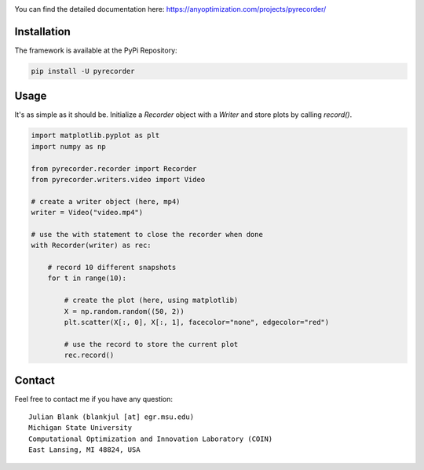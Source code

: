 |travis| |python| |license|


.. |travis| image:: https://travis-ci.com/julesy89/pyrecorder.svg?branch=master
   :alt: build status
   :target: https://travis-ci.com/julesy/pyrecorder

.. |python| image:: https://img.shields.io/badge/python-3.9-blue.svg
   :alt: python 3.6

.. |license| image:: https://img.shields.io/badge/license-apache-orange.svg
   :alt: license apache
   :target: https://www.apache.org/licenses/LICENSE-2.0


.. |logo| image:: https://github.com/anyoptimization/pyrecorder/blob/master/docs/source/_static/pyrecorder.png
  :target: https://anyoptimization.com/projects/pyrecorder/
  :alt: pyrecorder


.. |example| image:: https://anyoptimization.com/projects/pyrecorder/_static/github.gif
  :target: https://anyoptimization.com/projects/pyrecorder/
  :alt: animation


|logo|



You can find the detailed documentation here:
https://anyoptimization.com/projects/pyrecorder/



Installation
============

The framework is available at the PyPi Repository:

.. code-block:: bash

    pip install -U pyrecorder


Usage
=====

It's as simple as it should be. Initialize a `Recorder` object with a `Writer` and store plots by calling `record()`.

.. code-block:: bash

    import matplotlib.pyplot as plt
    import numpy as np

    from pyrecorder.recorder import Recorder
    from pyrecorder.writers.video import Video

    # create a writer object (here, mp4)
    writer = Video("video.mp4")

    # use the with statement to close the recorder when done
    with Recorder(writer) as rec:

        # record 10 different snapshots
        for t in range(10):

            # create the plot (here, using matplotlib)
            X = np.random.random((50, 2))
            plt.scatter(X[:, 0], X[:, 1], facecolor="none", edgecolor="red")

            # use the record to store the current plot
            rec.record()



|example|


Contact
=======


Feel free to contact me if you have any question:

::

    Julian Blank (blankjul [at] egr.msu.edu)
    Michigan State University
    Computational Optimization and Innovation Laboratory (COIN)
    East Lansing, MI 48824, USA


